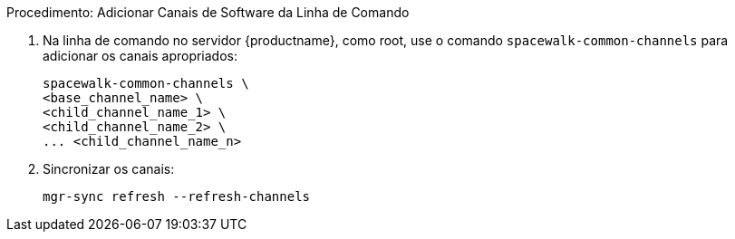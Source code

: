 .Procedimento: Adicionar Canais de Software da Linha de Comando
. Na linha de comando no servidor {productname}, como root, use o comando [command]``spacewalk-common-channels`` para adicionar os canais apropriados:
+
----
spacewalk-common-channels \
<base_channel_name> \
<child_channel_name_1> \
<child_channel_name_2> \
... <child_channel_name_n>
----
. Sincronizar os canais:
+
----
mgr-sync refresh --refresh-channels
----
